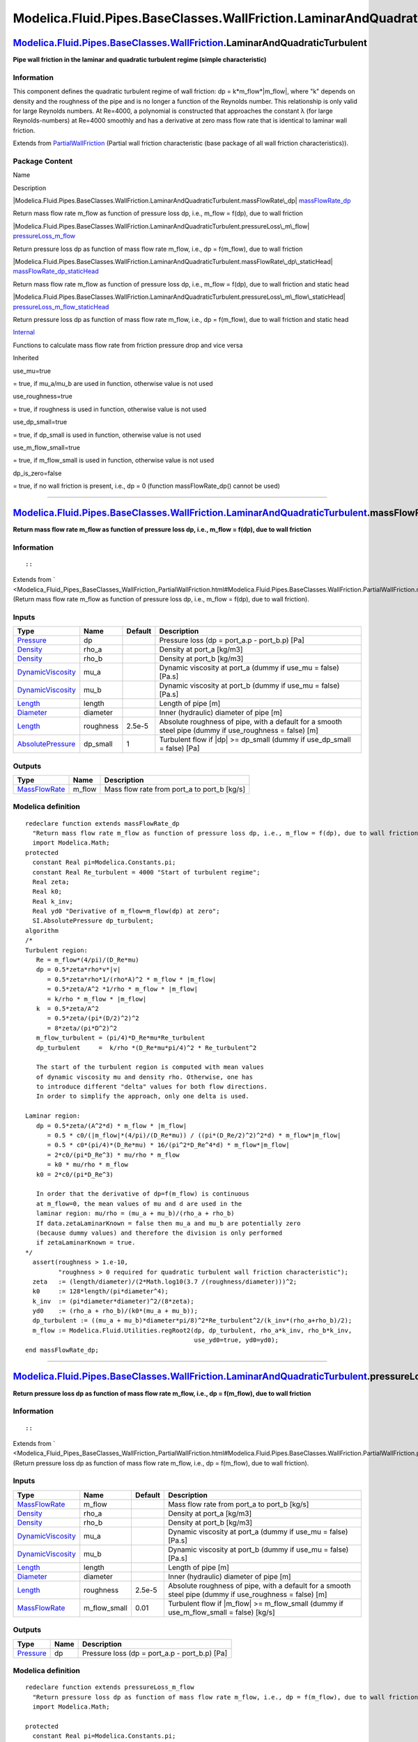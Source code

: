 ==========================================================================
Modelica.Fluid.Pipes.BaseClasses.WallFriction.LaminarAndQuadraticTurbulent
==========================================================================

`Modelica.Fluid.Pipes.BaseClasses.WallFriction <Modelica_Fluid_Pipes_BaseClasses_WallFriction.html#Modelica.Fluid.Pipes.BaseClasses.WallFriction>`_.LaminarAndQuadraticTurbulent
--------------------------------------------------------------------------------------------------------------------------------------------------------------------------------

**Pipe wall friction in the laminar and quadratic turbulent regime
(simple characteristic)**

Information
~~~~~~~~~~~

::

This component defines the quadratic turbulent regime of wall friction:
dp = k\*m\_flow\*\|m\_flow\|, where "k" depends on density and the
roughness of the pipe and is no longer a function of the Reynolds
number. This relationship is only valid for large Reynolds numbers. At
Re=4000, a polynomial is constructed that approaches the constant λ (for
large Reynolds-numbers) at Re=4000 smoothly and has a derivative at zero
mass flow rate that is identical to laminar wall friction.

::

Extends from
`PartialWallFriction <Modelica_Fluid_Pipes_BaseClasses_WallFriction_PartialWallFriction.html#Modelica.Fluid.Pipes.BaseClasses.WallFriction.PartialWallFriction>`_
(Partial wall friction characteristic (base package of all wall friction
characteristics)).

Package Content
~~~~~~~~~~~~~~~

Name

Description

|Modelica.Fluid.Pipes.BaseClasses.WallFriction.LaminarAndQuadraticTurbulent.massFlowRate\_dp|
`massFlowRate\_dp <Modelica_Fluid_Pipes_BaseClasses_WallFriction_LaminarAndQuadraticTurbulent.html#Modelica.Fluid.Pipes.BaseClasses.WallFriction.LaminarAndQuadraticTurbulent.massFlowRate_dp>`_

Return mass flow rate m\_flow as function of pressure loss dp, i.e.,
m\_flow = f(dp), due to wall friction

|Modelica.Fluid.Pipes.BaseClasses.WallFriction.LaminarAndQuadraticTurbulent.pressureLoss\_m\_flow|
`pressureLoss\_m\_flow <Modelica_Fluid_Pipes_BaseClasses_WallFriction_LaminarAndQuadraticTurbulent.html#Modelica.Fluid.Pipes.BaseClasses.WallFriction.LaminarAndQuadraticTurbulent.pressureLoss_m_flow>`_

Return pressure loss dp as function of mass flow rate m\_flow, i.e., dp
= f(m\_flow), due to wall friction

|Modelica.Fluid.Pipes.BaseClasses.WallFriction.LaminarAndQuadraticTurbulent.massFlowRate\_dp\_staticHead|
`massFlowRate\_dp\_staticHead <Modelica_Fluid_Pipes_BaseClasses_WallFriction_LaminarAndQuadraticTurbulent.html#Modelica.Fluid.Pipes.BaseClasses.WallFriction.LaminarAndQuadraticTurbulent.massFlowRate_dp_staticHead>`_

Return mass flow rate m\_flow as function of pressure loss dp, i.e.,
m\_flow = f(dp), due to wall friction and static head

|Modelica.Fluid.Pipes.BaseClasses.WallFriction.LaminarAndQuadraticTurbulent.pressureLoss\_m\_flow\_staticHead|
`pressureLoss\_m\_flow\_staticHead <Modelica_Fluid_Pipes_BaseClasses_WallFriction_LaminarAndQuadraticTurbulent.html#Modelica.Fluid.Pipes.BaseClasses.WallFriction.LaminarAndQuadraticTurbulent.pressureLoss_m_flow_staticHead>`_

Return pressure loss dp as function of mass flow rate m\_flow, i.e., dp
= f(m\_flow), due to wall friction and static head

|Modelica.Fluid.Pipes.BaseClasses.WallFriction.LaminarAndQuadraticTurbulent.Internal|
`Internal <Modelica_Fluid_Pipes_BaseClasses_WallFriction_LaminarAndQuadraticTurbulent_Internal.html#Modelica.Fluid.Pipes.BaseClasses.WallFriction.LaminarAndQuadraticTurbulent.Internal>`_

Functions to calculate mass flow rate from friction pressure drop and
vice versa

Inherited

use\_mu=true

= true, if mu\_a/mu\_b are used in function, otherwise value is not used

use\_roughness=true

= true, if roughness is used in function, otherwise value is not used

use\_dp\_small=true

= true, if dp\_small is used in function, otherwise value is not used

use\_m\_flow\_small=true

= true, if m\_flow\_small is used in function, otherwise value is not
used

dp\_is\_zero=false

= true, if no wall friction is present, i.e., dp = 0 (function
massFlowRate\_dp() cannot be used)

--------------

|image5| `Modelica.Fluid.Pipes.BaseClasses.WallFriction.LaminarAndQuadraticTurbulent <Modelica_Fluid_Pipes_BaseClasses_WallFriction_LaminarAndQuadraticTurbulent.html#Modelica.Fluid.Pipes.BaseClasses.WallFriction.LaminarAndQuadraticTurbulent>`_.massFlowRate\_dp
--------------------------------------------------------------------------------------------------------------------------------------------------------------------------------------------------------------------------------------------------------------------

**Return mass flow rate m\_flow as function of pressure loss dp, i.e.,
m\_flow = f(dp), due to wall friction**

Information
~~~~~~~~~~~

::

::

Extends from
` <Modelica_Fluid_Pipes_BaseClasses_WallFriction_PartialWallFriction.html#Modelica.Fluid.Pipes.BaseClasses.WallFriction.PartialWallFriction.massFlowRate_dp>`_
(Return mass flow rate m\_flow as function of pressure loss dp, i.e.,
m\_flow = f(dp), due to wall friction).

Inputs
~~~~~~

+---------------------------------------------------------------------------------+-------------+-----------+------------------------------------------------------------------------------------------------------------+
| Type                                                                            | Name        | Default   | Description                                                                                                |
+=================================================================================+=============+===========+============================================================================================================+
| `Pressure <Modelica_SIunits.html#Modelica.SIunits.Pressure>`_                   | dp          |           | Pressure loss (dp = port\_a.p - port\_b.p) [Pa]                                                            |
+---------------------------------------------------------------------------------+-------------+-----------+------------------------------------------------------------------------------------------------------------+
| `Density <Modelica_SIunits.html#Modelica.SIunits.Density>`_                     | rho\_a      |           | Density at port\_a [kg/m3]                                                                                 |
+---------------------------------------------------------------------------------+-------------+-----------+------------------------------------------------------------------------------------------------------------+
| `Density <Modelica_SIunits.html#Modelica.SIunits.Density>`_                     | rho\_b      |           | Density at port\_b [kg/m3]                                                                                 |
+---------------------------------------------------------------------------------+-------------+-----------+------------------------------------------------------------------------------------------------------------+
| `DynamicViscosity <Modelica_SIunits.html#Modelica.SIunits.DynamicViscosity>`_   | mu\_a       |           | Dynamic viscosity at port\_a (dummy if use\_mu = false) [Pa.s]                                             |
+---------------------------------------------------------------------------------+-------------+-----------+------------------------------------------------------------------------------------------------------------+
| `DynamicViscosity <Modelica_SIunits.html#Modelica.SIunits.DynamicViscosity>`_   | mu\_b       |           | Dynamic viscosity at port\_b (dummy if use\_mu = false) [Pa.s]                                             |
+---------------------------------------------------------------------------------+-------------+-----------+------------------------------------------------------------------------------------------------------------+
| `Length <Modelica_SIunits.html#Modelica.SIunits.Length>`_                       | length      |           | Length of pipe [m]                                                                                         |
+---------------------------------------------------------------------------------+-------------+-----------+------------------------------------------------------------------------------------------------------------+
| `Diameter <Modelica_SIunits.html#Modelica.SIunits.Diameter>`_                   | diameter    |           | Inner (hydraulic) diameter of pipe [m]                                                                     |
+---------------------------------------------------------------------------------+-------------+-----------+------------------------------------------------------------------------------------------------------------+
| `Length <Modelica_SIunits.html#Modelica.SIunits.Length>`_                       | roughness   | 2.5e-5    | Absolute roughness of pipe, with a default for a smooth steel pipe (dummy if use\_roughness = false) [m]   |
+---------------------------------------------------------------------------------+-------------+-----------+------------------------------------------------------------------------------------------------------------+
| `AbsolutePressure <Modelica_SIunits.html#Modelica.SIunits.AbsolutePressure>`_   | dp\_small   | 1         | Turbulent flow if \|dp\| >= dp\_small (dummy if use\_dp\_small = false) [Pa]                               |
+---------------------------------------------------------------------------------+-------------+-----------+------------------------------------------------------------------------------------------------------------+

Outputs
~~~~~~~

+-------------------------------------------------------------------------+-----------+-------------------------------------------------+
| Type                                                                    | Name      | Description                                     |
+=========================================================================+===========+=================================================+
| `MassFlowRate <Modelica_SIunits.html#Modelica.SIunits.MassFlowRate>`_   | m\_flow   | Mass flow rate from port\_a to port\_b [kg/s]   |
+-------------------------------------------------------------------------+-----------+-------------------------------------------------+

Modelica definition
~~~~~~~~~~~~~~~~~~~

::

    redeclare function extends massFlowRate_dp 
      "Return mass flow rate m_flow as function of pressure loss dp, i.e., m_flow = f(dp), due to wall friction"
      import Modelica.Math;
    protected 
      constant Real pi=Modelica.Constants.pi;
      constant Real Re_turbulent = 4000 "Start of turbulent regime";
      Real zeta;
      Real k0;
      Real k_inv;
      Real yd0 "Derivative of m_flow=m_flow(dp) at zero";
      SI.AbsolutePressure dp_turbulent;
    algorithm 
    /*
    Turbulent region:
       Re = m_flow*(4/pi)/(D_Re*mu)
       dp = 0.5*zeta*rho*v*|v|
          = 0.5*zeta*rho*1/(rho*A)^2 * m_flow * |m_flow|
          = 0.5*zeta/A^2 *1/rho * m_flow * |m_flow|
          = k/rho * m_flow * |m_flow|
       k  = 0.5*zeta/A^2
          = 0.5*zeta/(pi*(D/2)^2)^2
          = 8*zeta/(pi*D^2)^2
       m_flow_turbulent = (pi/4)*D_Re*mu*Re_turbulent
       dp_turbulent     =  k/rho *(D_Re*mu*pi/4)^2 * Re_turbulent^2

       The start of the turbulent region is computed with mean values
       of dynamic viscosity mu and density rho. Otherwise, one has
       to introduce different "delta" values for both flow directions.
       In order to simplify the approach, only one delta is used.

    Laminar region:
       dp = 0.5*zeta/(A^2*d) * m_flow * |m_flow|
          = 0.5 * c0/(|m_flow|*(4/pi)/(D_Re*mu)) / ((pi*(D_Re/2)^2)^2*d) * m_flow*|m_flow|
          = 0.5 * c0*(pi/4)*(D_Re*mu) * 16/(pi^2*D_Re^4*d) * m_flow*|m_flow|
          = 2*c0/(pi*D_Re^3) * mu/rho * m_flow
          = k0 * mu/rho * m_flow
       k0 = 2*c0/(pi*D_Re^3)

       In order that the derivative of dp=f(m_flow) is continuous
       at m_flow=0, the mean values of mu and d are used in the
       laminar region: mu/rho = (mu_a + mu_b)/(rho_a + rho_b)
       If data.zetaLaminarKnown = false then mu_a and mu_b are potentially zero
       (because dummy values) and therefore the division is only performed
       if zetaLaminarKnown = true.
    */
      assert(roughness > 1.e-10,
             "roughness > 0 required for quadratic turbulent wall friction characteristic");
      zeta   := (length/diameter)/(2*Math.log10(3.7 /(roughness/diameter)))^2;
      k0     := 128*length/(pi*diameter^4);
      k_inv  := (pi*diameter*diameter)^2/(8*zeta);
      yd0    := (rho_a + rho_b)/(k0*(mu_a + mu_b));
      dp_turbulent := ((mu_a + mu_b)*diameter*pi/8)^2*Re_turbulent^2/(k_inv*(rho_a+rho_b)/2);
      m_flow := Modelica.Fluid.Utilities.regRoot2(dp, dp_turbulent, rho_a*k_inv, rho_b*k_inv,
                                                  use_yd0=true, yd0=yd0);
    end massFlowRate_dp;

--------------

|image6| `Modelica.Fluid.Pipes.BaseClasses.WallFriction.LaminarAndQuadraticTurbulent <Modelica_Fluid_Pipes_BaseClasses_WallFriction_LaminarAndQuadraticTurbulent.html#Modelica.Fluid.Pipes.BaseClasses.WallFriction.LaminarAndQuadraticTurbulent>`_.pressureLoss\_m\_flow
-------------------------------------------------------------------------------------------------------------------------------------------------------------------------------------------------------------------------------------------------------------------------

**Return pressure loss dp as function of mass flow rate m\_flow, i.e.,
dp = f(m\_flow), due to wall friction**

Information
~~~~~~~~~~~

::

::

Extends from
` <Modelica_Fluid_Pipes_BaseClasses_WallFriction_PartialWallFriction.html#Modelica.Fluid.Pipes.BaseClasses.WallFriction.PartialWallFriction.pressureLoss_m_flow>`_
(Return pressure loss dp as function of mass flow rate m\_flow, i.e., dp
= f(m\_flow), due to wall friction).

Inputs
~~~~~~

+---------------------------------------------------------------------------------+------------------+-----------+------------------------------------------------------------------------------------------------------------+
| Type                                                                            | Name             | Default   | Description                                                                                                |
+=================================================================================+==================+===========+============================================================================================================+
| `MassFlowRate <Modelica_SIunits.html#Modelica.SIunits.MassFlowRate>`_           | m\_flow          |           | Mass flow rate from port\_a to port\_b [kg/s]                                                              |
+---------------------------------------------------------------------------------+------------------+-----------+------------------------------------------------------------------------------------------------------------+
| `Density <Modelica_SIunits.html#Modelica.SIunits.Density>`_                     | rho\_a           |           | Density at port\_a [kg/m3]                                                                                 |
+---------------------------------------------------------------------------------+------------------+-----------+------------------------------------------------------------------------------------------------------------+
| `Density <Modelica_SIunits.html#Modelica.SIunits.Density>`_                     | rho\_b           |           | Density at port\_b [kg/m3]                                                                                 |
+---------------------------------------------------------------------------------+------------------+-----------+------------------------------------------------------------------------------------------------------------+
| `DynamicViscosity <Modelica_SIunits.html#Modelica.SIunits.DynamicViscosity>`_   | mu\_a            |           | Dynamic viscosity at port\_a (dummy if use\_mu = false) [Pa.s]                                             |
+---------------------------------------------------------------------------------+------------------+-----------+------------------------------------------------------------------------------------------------------------+
| `DynamicViscosity <Modelica_SIunits.html#Modelica.SIunits.DynamicViscosity>`_   | mu\_b            |           | Dynamic viscosity at port\_b (dummy if use\_mu = false) [Pa.s]                                             |
+---------------------------------------------------------------------------------+------------------+-----------+------------------------------------------------------------------------------------------------------------+
| `Length <Modelica_SIunits.html#Modelica.SIunits.Length>`_                       | length           |           | Length of pipe [m]                                                                                         |
+---------------------------------------------------------------------------------+------------------+-----------+------------------------------------------------------------------------------------------------------------+
| `Diameter <Modelica_SIunits.html#Modelica.SIunits.Diameter>`_                   | diameter         |           | Inner (hydraulic) diameter of pipe [m]                                                                     |
+---------------------------------------------------------------------------------+------------------+-----------+------------------------------------------------------------------------------------------------------------+
| `Length <Modelica_SIunits.html#Modelica.SIunits.Length>`_                       | roughness        | 2.5e-5    | Absolute roughness of pipe, with a default for a smooth steel pipe (dummy if use\_roughness = false) [m]   |
+---------------------------------------------------------------------------------+------------------+-----------+------------------------------------------------------------------------------------------------------------+
| `MassFlowRate <Modelica_SIunits.html#Modelica.SIunits.MassFlowRate>`_           | m\_flow\_small   | 0.01      | Turbulent flow if \|m\_flow\| >= m\_flow\_small (dummy if use\_m\_flow\_small = false) [kg/s]              |
+---------------------------------------------------------------------------------+------------------+-----------+------------------------------------------------------------------------------------------------------------+

Outputs
~~~~~~~

+-----------------------------------------------------------------+--------+---------------------------------------------------+
| Type                                                            | Name   | Description                                       |
+=================================================================+========+===================================================+
| `Pressure <Modelica_SIunits.html#Modelica.SIunits.Pressure>`_   | dp     | Pressure loss (dp = port\_a.p - port\_b.p) [Pa]   |
+-----------------------------------------------------------------+--------+---------------------------------------------------+

Modelica definition
~~~~~~~~~~~~~~~~~~~

::

    redeclare function extends pressureLoss_m_flow 
      "Return pressure loss dp as function of mass flow rate m_flow, i.e., dp = f(m_flow), due to wall friction"
      import Modelica.Math;

    protected 
      constant Real pi=Modelica.Constants.pi;
      constant Real Re_turbulent = 4000 "Start of turbulent regime";
      Real zeta;
      Real k0;
      Real k;
      Real yd0 "Derivative of dp = f(m_flow) at zero";
      SI.MassFlowRate m_flow_turbulent 
        "The turbulent region is: |m_flow| >= m_flow_turbulent";

    algorithm 
    /*
    Turbulent region:
       Re = m_flow*(4/pi)/(D_Re*mu)
       dp = 0.5*zeta*rho*v*|v|
          = 0.5*zeta*rho*1/(rho*A)^2 * m_flow * |m_flow|
          = 0.5*zeta/A^2 *1/rho * m_flow * |m_flow|
          = k/rho * m_flow * |m_flow|
       k  = 0.5*zeta/A^2
          = 0.5*zeta/(pi*(D/2)^2)^2
          = 8*zeta/(pi*D^2)^2
       m_flow_turbulent = (pi/4)*D_Re*mu*Re_turbulent
       dp_turbulent     =  k/rho *(D_Re*mu*pi/4)^2 * Re_turbulent^2

       The start of the turbulent region is computed with mean values
       of dynamic viscosity mu and density rho. Otherwise, one has
       to introduce different "delta" values for both flow directions.
       In order to simplify the approach, only one delta is used.

    Laminar region:
       dp = 0.5*zeta/(A^2*d) * m_flow * |m_flow|
          = 0.5 * c0/(|m_flow|*(4/pi)/(D_Re*mu)) / ((pi*(D_Re/2)^2)^2*d) * m_flow*|m_flow|
          = 0.5 * c0*(pi/4)*(D_Re*mu) * 16/(pi^2*D_Re^4*d) * m_flow*|m_flow|
          = 2*c0/(pi*D_Re^3) * mu/rho * m_flow
          = k0 * mu/rho * m_flow
       k0 = 2*c0/(pi*D_Re^3)

       In order that the derivative of dp=f(m_flow) is continuous
       at m_flow=0, the mean values of mu and d are used in the
       laminar region: mu/rho = (mu_a + mu_b)/(rho_a + rho_b)
    */
      assert(roughness > 1.e-10,
             "roughness > 0 required for quadratic turbulent wall friction characteristic");
      zeta := (length/diameter)/(2*Math.log10(3.7 /(roughness/diameter)))^2;
      k0   := 128*length/(pi*diameter^4);
      k    := 8*zeta/(pi*diameter*diameter)^2;
      yd0  := k0*(mu_a + mu_b)/(rho_a + rho_b);
      m_flow_turbulent :=(pi/8)*diameter*(mu_a + mu_b)*Re_turbulent;
      dp :=Modelica.Fluid.Utilities.regSquare2(m_flow, m_flow_turbulent, k/rho_a, k/rho_b,
                                               use_yd0=true, yd0=yd0);
    end pressureLoss_m_flow;

--------------

|image7| `Modelica.Fluid.Pipes.BaseClasses.WallFriction.LaminarAndQuadraticTurbulent <Modelica_Fluid_Pipes_BaseClasses_WallFriction_LaminarAndQuadraticTurbulent.html#Modelica.Fluid.Pipes.BaseClasses.WallFriction.LaminarAndQuadraticTurbulent>`_.massFlowRate\_dp\_staticHead
--------------------------------------------------------------------------------------------------------------------------------------------------------------------------------------------------------------------------------------------------------------------------------

**Return mass flow rate m\_flow as function of pressure loss dp, i.e.,
m\_flow = f(dp), due to wall friction and static head**

Information
~~~~~~~~~~~

::

::

Extends from
` <Modelica_Fluid_Pipes_BaseClasses_WallFriction_PartialWallFriction.html#Modelica.Fluid.Pipes.BaseClasses.WallFriction.PartialWallFriction.massFlowRate_dp_staticHead>`_
(Return mass flow rate m\_flow as function of pressure loss dp, i.e.,
m\_flow = f(dp), due to wall friction and static head).

Inputs
~~~~~~

+---------------------------------------------------------------------------------+------------------------+-----------+------------------------------------------------------------------------------------------------------------+
| Type                                                                            | Name                   | Default   | Description                                                                                                |
+=================================================================================+========================+===========+============================================================================================================+
| `Pressure <Modelica_SIunits.html#Modelica.SIunits.Pressure>`_                   | dp                     |           | Pressure loss (dp = port\_a.p - port\_b.p) [Pa]                                                            |
+---------------------------------------------------------------------------------+------------------------+-----------+------------------------------------------------------------------------------------------------------------+
| `Density <Modelica_SIunits.html#Modelica.SIunits.Density>`_                     | rho\_a                 |           | Density at port\_a [kg/m3]                                                                                 |
+---------------------------------------------------------------------------------+------------------------+-----------+------------------------------------------------------------------------------------------------------------+
| `Density <Modelica_SIunits.html#Modelica.SIunits.Density>`_                     | rho\_b                 |           | Density at port\_b [kg/m3]                                                                                 |
+---------------------------------------------------------------------------------+------------------------+-----------+------------------------------------------------------------------------------------------------------------+
| `DynamicViscosity <Modelica_SIunits.html#Modelica.SIunits.DynamicViscosity>`_   | mu\_a                  |           | Dynamic viscosity at port\_a (dummy if use\_mu = false) [Pa.s]                                             |
+---------------------------------------------------------------------------------+------------------------+-----------+------------------------------------------------------------------------------------------------------------+
| `DynamicViscosity <Modelica_SIunits.html#Modelica.SIunits.DynamicViscosity>`_   | mu\_b                  |           | Dynamic viscosity at port\_b (dummy if use\_mu = false) [Pa.s]                                             |
+---------------------------------------------------------------------------------+------------------------+-----------+------------------------------------------------------------------------------------------------------------+
| `Length <Modelica_SIunits.html#Modelica.SIunits.Length>`_                       | length                 |           | Length of pipe [m]                                                                                         |
+---------------------------------------------------------------------------------+------------------------+-----------+------------------------------------------------------------------------------------------------------------+
| `Diameter <Modelica_SIunits.html#Modelica.SIunits.Diameter>`_                   | diameter               |           | Inner (hydraulic) diameter of pipe [m]                                                                     |
+---------------------------------------------------------------------------------+------------------------+-----------+------------------------------------------------------------------------------------------------------------+
| Real                                                                            | g\_times\_height\_ab   |           | Gravity times (Height(port\_b) - Height(port\_a))                                                          |
+---------------------------------------------------------------------------------+------------------------+-----------+------------------------------------------------------------------------------------------------------------+
| `Length <Modelica_SIunits.html#Modelica.SIunits.Length>`_                       | roughness              | 2.5e-5    | Absolute roughness of pipe, with a default for a smooth steel pipe (dummy if use\_roughness = false) [m]   |
+---------------------------------------------------------------------------------+------------------------+-----------+------------------------------------------------------------------------------------------------------------+
| `AbsolutePressure <Modelica_SIunits.html#Modelica.SIunits.AbsolutePressure>`_   | dp\_small              | 1         | Turbulent flow if \|dp\| >= dp\_small (dummy if use\_dp\_small = false) [Pa]                               |
+---------------------------------------------------------------------------------+------------------------+-----------+------------------------------------------------------------------------------------------------------------+

Outputs
~~~~~~~

+-------------------------------------------------------------------------+-----------+-------------------------------------------------+
| Type                                                                    | Name      | Description                                     |
+=========================================================================+===========+=================================================+
| `MassFlowRate <Modelica_SIunits.html#Modelica.SIunits.MassFlowRate>`_   | m\_flow   | Mass flow rate from port\_a to port\_b [kg/s]   |
+-------------------------------------------------------------------------+-----------+-------------------------------------------------+

Modelica definition
~~~~~~~~~~~~~~~~~~~

::

    redeclare function extends massFlowRate_dp_staticHead 
      "Return mass flow rate m_flow as function of pressure loss dp, i.e., m_flow = f(dp), due to wall friction and static head"
      import Modelica.Math;

    protected 
      Real Delta = roughness/diameter "Relative roughness";
      SI.ReynoldsNumber Re1 = 745*exp(if Delta <= 0.0065 then 1 else 0.0065/Delta) 
        "Boundary between laminar regime and transition";
      constant SI.ReynoldsNumber Re2 = 4000 
        "Boundary between transition and turbulent regime";

      SI.Pressure dp_a 
        "Upper end of regularization domain of the m_flow(dp) relation";
      SI.Pressure dp_b 
        "Lower end of regularization domain of the m_flow(dp) relation";

      SI.MassFlowRate m_flow_a "Value at upper end of regularization domain";
      SI.MassFlowRate m_flow_b "Value at lower end of regularization domain";

      SI.MassFlowRate dm_flow_ddp_fric_a 
        "Derivative at upper end of regularization domain";
      SI.MassFlowRate dm_flow_ddp_fric_b 
        "Derivative at lower end of regularization domain";

      SI.Pressure dp_grav_a = g_times_height_ab*rho_a 
        "Static head if mass flows in design direction (a to b)";
      SI.Pressure dp_grav_b = g_times_height_ab*rho_b 
        "Static head if mass flows against design direction (b to a)";

      // Properly define zero mass flow conditions
      SI.MassFlowRate m_flow_zero = 0;
      SI.Pressure dp_zero = (dp_grav_a + dp_grav_b)/2;
      Real dm_flow_ddp_fric_zero;
    algorithm 
      assert(roughness > 1.e-10,
        "roughness > 0 required for quadratic turbulent wall friction characteristic");

      dp_a := max(dp_grav_a, dp_grav_b)+dp_small;
      dp_b := min(dp_grav_a, dp_grav_b)-dp_small;

      if dp>=dp_a then
        // Positive flow outside regularization
        m_flow := Internal.m_flow_of_dp_fric(dp - dp_grav_a, rho_a, rho_b, mu_a, mu_b, length, diameter, Re1, Re2, Delta);
      elseif dp<=dp_b then
        // Negative flow outside regularization
        m_flow := Internal.m_flow_of_dp_fric(dp-dp_grav_b, rho_a, rho_b, mu_a, mu_b, length, diameter, Re1, Re2, Delta);
      else
        // Regularization parameters
        (m_flow_a, dm_flow_ddp_fric_a) := Internal.m_flow_of_dp_fric(dp_a-dp_grav_a, rho_a, rho_b, mu_a, mu_b, length, diameter, Re1, Re2, Delta);
        (m_flow_b, dm_flow_ddp_fric_b) := Internal.m_flow_of_dp_fric(dp_b-dp_grav_b, rho_a, rho_b, mu_a, mu_b, length, diameter, Re1, Re2, Delta);
        // Include a properly defined zero mass flow point
        // Obtain a suitable slope from the linear section slope c (value of m_flow is overwritten later)
        (m_flow, dm_flow_ddp_fric_zero) := Utilities.regFun3(dp_zero, dp_b, dp_a, m_flow_b, m_flow_a, dm_flow_ddp_fric_b, dm_flow_ddp_fric_a);
        // Do regularization
        if dp>dp_zero then
          m_flow := Utilities.regFun3(dp, dp_zero, dp_a, m_flow_zero, m_flow_a, dm_flow_ddp_fric_zero, dm_flow_ddp_fric_a);
        else
          m_flow := Utilities.regFun3(dp, dp_b, dp_zero, m_flow_b, m_flow_zero, dm_flow_ddp_fric_b, dm_flow_ddp_fric_zero);
        end if;
      end if;
    end massFlowRate_dp_staticHead;

--------------

|image8| `Modelica.Fluid.Pipes.BaseClasses.WallFriction.LaminarAndQuadraticTurbulent <Modelica_Fluid_Pipes_BaseClasses_WallFriction_LaminarAndQuadraticTurbulent.html#Modelica.Fluid.Pipes.BaseClasses.WallFriction.LaminarAndQuadraticTurbulent>`_.pressureLoss\_m\_flow\_staticHead
-------------------------------------------------------------------------------------------------------------------------------------------------------------------------------------------------------------------------------------------------------------------------------------

**Return pressure loss dp as function of mass flow rate m\_flow, i.e.,
dp = f(m\_flow), due to wall friction and static head**

Information
~~~~~~~~~~~

::

::

Extends from
` <Modelica_Fluid_Pipes_BaseClasses_WallFriction_PartialWallFriction.html#Modelica.Fluid.Pipes.BaseClasses.WallFriction.PartialWallFriction.pressureLoss_m_flow_staticHead>`_
(Return pressure loss dp as function of mass flow rate m\_flow, i.e., dp
= f(m\_flow), due to wall friction and static head).

Inputs
~~~~~~

+---------------------------------------------------------------------------------+------------------------+-----------+------------------------------------------------------------------------------------------------------------+
| Type                                                                            | Name                   | Default   | Description                                                                                                |
+=================================================================================+========================+===========+============================================================================================================+
| `MassFlowRate <Modelica_SIunits.html#Modelica.SIunits.MassFlowRate>`_           | m\_flow                |           | Mass flow rate from port\_a to port\_b [kg/s]                                                              |
+---------------------------------------------------------------------------------+------------------------+-----------+------------------------------------------------------------------------------------------------------------+
| `Density <Modelica_SIunits.html#Modelica.SIunits.Density>`_                     | rho\_a                 |           | Density at port\_a [kg/m3]                                                                                 |
+---------------------------------------------------------------------------------+------------------------+-----------+------------------------------------------------------------------------------------------------------------+
| `Density <Modelica_SIunits.html#Modelica.SIunits.Density>`_                     | rho\_b                 |           | Density at port\_b [kg/m3]                                                                                 |
+---------------------------------------------------------------------------------+------------------------+-----------+------------------------------------------------------------------------------------------------------------+
| `DynamicViscosity <Modelica_SIunits.html#Modelica.SIunits.DynamicViscosity>`_   | mu\_a                  |           | Dynamic viscosity at port\_a (dummy if use\_mu = false) [Pa.s]                                             |
+---------------------------------------------------------------------------------+------------------------+-----------+------------------------------------------------------------------------------------------------------------+
| `DynamicViscosity <Modelica_SIunits.html#Modelica.SIunits.DynamicViscosity>`_   | mu\_b                  |           | Dynamic viscosity at port\_b (dummy if use\_mu = false) [Pa.s]                                             |
+---------------------------------------------------------------------------------+------------------------+-----------+------------------------------------------------------------------------------------------------------------+
| `Length <Modelica_SIunits.html#Modelica.SIunits.Length>`_                       | length                 |           | Length of pipe [m]                                                                                         |
+---------------------------------------------------------------------------------+------------------------+-----------+------------------------------------------------------------------------------------------------------------+
| `Diameter <Modelica_SIunits.html#Modelica.SIunits.Diameter>`_                   | diameter               |           | Inner (hydraulic) diameter of pipe [m]                                                                     |
+---------------------------------------------------------------------------------+------------------------+-----------+------------------------------------------------------------------------------------------------------------+
| Real                                                                            | g\_times\_height\_ab   |           | Gravity times (Height(port\_b) - Height(port\_a))                                                          |
+---------------------------------------------------------------------------------+------------------------+-----------+------------------------------------------------------------------------------------------------------------+
| `Length <Modelica_SIunits.html#Modelica.SIunits.Length>`_                       | roughness              | 2.5e-5    | Absolute roughness of pipe, with a default for a smooth steel pipe (dummy if use\_roughness = false) [m]   |
+---------------------------------------------------------------------------------+------------------------+-----------+------------------------------------------------------------------------------------------------------------+
| `MassFlowRate <Modelica_SIunits.html#Modelica.SIunits.MassFlowRate>`_           | m\_flow\_small         | 0.01      | Turbulent flow if \|m\_flow\| >= m\_flow\_small (dummy if use\_m\_flow\_small = false) [kg/s]              |
+---------------------------------------------------------------------------------+------------------------+-----------+------------------------------------------------------------------------------------------------------------+

Outputs
~~~~~~~

+-----------------------------------------------------------------+--------+---------------------------------------------------+
| Type                                                            | Name   | Description                                       |
+=================================================================+========+===================================================+
| `Pressure <Modelica_SIunits.html#Modelica.SIunits.Pressure>`_   | dp     | Pressure loss (dp = port\_a.p - port\_b.p) [Pa]   |
+-----------------------------------------------------------------+--------+---------------------------------------------------+

Modelica definition
~~~~~~~~~~~~~~~~~~~

::

    redeclare function extends pressureLoss_m_flow_staticHead 
      "Return pressure loss dp as function of mass flow rate m_flow, i.e., dp = f(m_flow), due to wall friction and static head"
      import Modelica.Math;

    protected 
      Real Delta = roughness/diameter "Relative roughness";
      SI.ReynoldsNumber Re1 = 745*exp(if Delta <= 0.0065 then 1 else 0.0065/Delta) 
        "Boundary between laminar regime and transition";
      constant SI.ReynoldsNumber Re2 = 4000 
        "Boundary between transition and turbulent regime";

      SI.MassFlowRate m_flow_a 
        "Upper end of regularization domain of the dp(m_flow) relation";
      SI.MassFlowRate m_flow_b 
        "Lower end of regularization domain of the dp(m_flow) relation";

      SI.Pressure dp_a "Value at upper end of regularization domain";
      SI.Pressure dp_b "Value at lower end of regularization domain";

      SI.Pressure dp_grav_a = g_times_height_ab*rho_a 
        "Static head if mass flows in design direction (a to b)";
      SI.Pressure dp_grav_b = g_times_height_ab*rho_b 
        "Static head if mass flows against design direction (b to a)";

      Real ddp_dm_flow_a 
        "Derivative of pressure drop with mass flow rate at m_flow_a";
      Real ddp_dm_flow_b 
        "Derivative of pressure drop with mass flow rate at m_flow_b";

      // Properly define zero mass flow conditions
      SI.MassFlowRate m_flow_zero = 0;
      SI.Pressure dp_zero = (dp_grav_a + dp_grav_b)/2;
      Real ddp_dm_flow_zero;

    algorithm 
      assert(roughness > 1.e-10,
        "roughness > 0 required for quadratic turbulent wall friction characteristic");

      m_flow_a := if dp_grav_a<dp_grav_b then 
        Internal.m_flow_of_dp_fric(dp_grav_b - dp_grav_a, rho_a, rho_b, mu_a, mu_b, length, diameter,  Re1, Re2, Delta)+m_flow_small else 
        m_flow_small;
      m_flow_b := if dp_grav_a<dp_grav_b then 
        Internal.m_flow_of_dp_fric(dp_grav_a - dp_grav_b, rho_a, rho_b, mu_a, mu_b, length, diameter,  Re1, Re2, Delta)-m_flow_small else 
        -m_flow_small;

      if m_flow>=m_flow_a then
        // Positive flow outside regularization
        dp := Internal.dp_fric_of_m_flow(m_flow, rho_a, rho_b, mu_a, mu_b, length, diameter, Re1, Re2, Delta) + dp_grav_a;
      elseif m_flow<=m_flow_b then
        // Negative flow outside regularization
        dp := Internal.dp_fric_of_m_flow(m_flow, rho_a, rho_b, mu_a, mu_b, length, diameter, Re1, Re2, Delta) + dp_grav_b;
      else
        // Regularization parameters
        (dp_a, ddp_dm_flow_a) := Internal.dp_fric_of_m_flow(m_flow_a, rho_a, rho_b, mu_a, mu_b, length, diameter,  Re1, Re2, Delta);
        dp_a := dp_a + dp_grav_a "Adding dp_grav to dp_fric to get dp";
        (dp_b, ddp_dm_flow_b) := Internal.dp_fric_of_m_flow(m_flow_b, rho_a, rho_b, mu_a, mu_b, length, diameter,  Re1, Re2, Delta);
        dp_b := dp_b + dp_grav_b "Adding dp_grav to dp_fric to get dp";
        // Include a properly defined zero mass flow point
        // Obtain a suitable slope from the linear section slope c (value of dp is overwritten later)
        (dp, ddp_dm_flow_zero) := Utilities.regFun3(m_flow_zero, m_flow_b, m_flow_a, dp_b, dp_a, ddp_dm_flow_b, ddp_dm_flow_a);
        // Do regularization
        if m_flow>m_flow_zero then
          dp := Utilities.regFun3(m_flow, m_flow_zero, m_flow_a, dp_zero, dp_a, ddp_dm_flow_zero, ddp_dm_flow_a);
        else
          dp := Utilities.regFun3(m_flow, m_flow_b, m_flow_zero, dp_b, dp_zero, ddp_dm_flow_b, ddp_dm_flow_zero);
        end if;
      end if;
    end pressureLoss_m_flow_staticHead;

--------------

`Automatically generated <http://www.3ds.com/>`_ Fri Nov 12 16:31:15
2010.

.. |Modelica.Fluid.Pipes.BaseClasses.WallFriction.LaminarAndQuadraticTurbulent.massFlowRate\_dp| image:: Modelica.Fluid.Pipes.BaseClasses.WallFriction.PartialWallFriction.massFlowRate_dpS.png
.. |Modelica.Fluid.Pipes.BaseClasses.WallFriction.LaminarAndQuadraticTurbulent.pressureLoss\_m\_flow| image:: Modelica.Fluid.Pipes.BaseClasses.WallFriction.PartialWallFriction.massFlowRate_dpS.png
.. |Modelica.Fluid.Pipes.BaseClasses.WallFriction.LaminarAndQuadraticTurbulent.massFlowRate\_dp\_staticHead| image:: Modelica.Fluid.Pipes.BaseClasses.WallFriction.PartialWallFriction.massFlowRate_dpS.png
.. |Modelica.Fluid.Pipes.BaseClasses.WallFriction.LaminarAndQuadraticTurbulent.pressureLoss\_m\_flow\_staticHead| image:: Modelica.Fluid.Pipes.BaseClasses.WallFriction.PartialWallFriction.massFlowRate_dpS.png
.. |Modelica.Fluid.Pipes.BaseClasses.WallFriction.LaminarAndQuadraticTurbulent.Internal| image:: Modelica.Fluid.Pipes.BaseClasses.WallFriction.LaminarAndQuadraticTurbulent.InternalS.png
.. |image5| image:: Modelica.Fluid.Pipes.BaseClasses.WallFriction.LaminarAndQuadraticTurbulent.massFlowRate_dpI.png
.. |image6| image:: Modelica.Fluid.Pipes.BaseClasses.WallFriction.LaminarAndQuadraticTurbulent.massFlowRate_dpI.png
.. |image7| image:: Modelica.Fluid.Pipes.BaseClasses.WallFriction.LaminarAndQuadraticTurbulent.massFlowRate_dpI.png
.. |image8| image:: Modelica.Fluid.Pipes.BaseClasses.WallFriction.LaminarAndQuadraticTurbulent.massFlowRate_dpI.png
